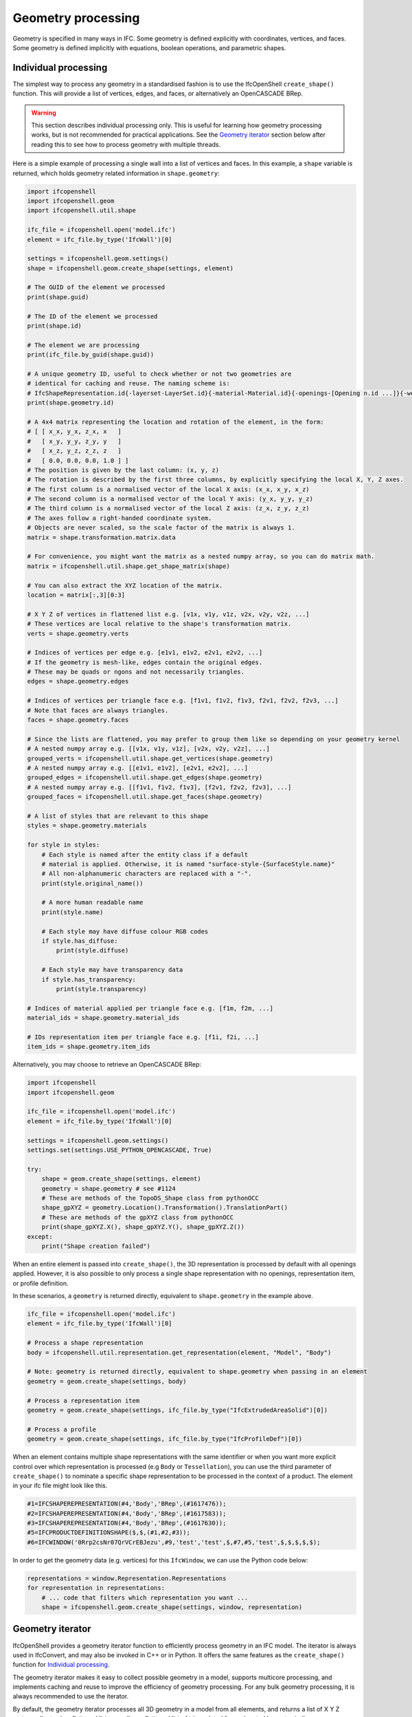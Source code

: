 Geometry processing
===================

Geometry is specified in many ways in IFC. Some geometry is defined explicitly
with coordinates, vertices, and faces. Some geometry is defined implicitly with
equations, boolean operations, and parametric shapes.

Individual processing
---------------------

The simplest way to process any geometry in a standardised fashion is to use the
IfcOpenShell ``create_shape()`` function. This will provide a list of vertices,
edges, and faces, or alternatively an OpenCASCADE BRep.

.. warning::

   This section describes individual processing only. This is useful for
   learning how geometry processing works, but is not recommended for practical
   applications. See the `Geometry iterator`_ section below after reading this
   to see how to process geometry with multiple threads.


Here is a simple example of processing a single wall into a list of vertices and
faces. In this example, a ``shape`` variable is returned, which holds geometry
related information in ``shape.geometry``:

.. code-block:: python

    import ifcopenshell
    import ifcopenshell.geom
    import ifcopenshell.util.shape

    ifc_file = ifcopenshell.open('model.ifc')
    element = ifc_file.by_type('IfcWall')[0]

    settings = ifcopenshell.geom.settings()
    shape = ifcopenshell.geom.create_shape(settings, element)

    # The GUID of the element we processed
    print(shape.guid)

    # The ID of the element we processed
    print(shape.id)

    # The element we are processing
    print(ifc_file.by_guid(shape.guid))

    # A unique geometry ID, useful to check whether or not two geometries are
    # identical for caching and reuse. The naming scheme is:
    # IfcShapeRepresentation.id{-layerset-LayerSet.id}{-material-Material.id}{-openings-[Opening n.id ...]}{-world-coords}
    print(shape.geometry.id)

    # A 4x4 matrix representing the location and rotation of the element, in the form:
    # [ [ x_x, y_x, z_x, x   ]
    #   [ x_y, y_y, z_y, y   ]
    #   [ x_z, y_z, z_z, z   ]
    #   [ 0.0, 0.0, 0.0, 1.0 ] ]
    # The position is given by the last column: (x, y, z)
    # The rotation is described by the first three columns, by explicitly specifying the local X, Y, Z axes.
    # The first column is a normalised vector of the local X axis: (x_x, x_y, x_z)
    # The second column is a normalised vector of the local Y axis: (y_x, y_y, y_z)
    # The third column is a normalised vector of the local Z axis: (z_x, z_y, z_z)
    # The axes follow a right-handed coordinate system.
    # Objects are never scaled, so the scale factor of the matrix is always 1.
    matrix = shape.transformation.matrix.data

    # For convenience, you might want the matrix as a nested numpy array, so you can do matrix math.
    matrix = ifcopenshell.util.shape.get_shape_matrix(shape)

    # You can also extract the XYZ location of the matrix.
    location = matrix[:,3][0:3]

    # X Y Z of vertices in flattened list e.g. [v1x, v1y, v1z, v2x, v2y, v2z, ...]
    # These vertices are local relative to the shape's transformation matrix.
    verts = shape.geometry.verts

    # Indices of vertices per edge e.g. [e1v1, e1v2, e2v1, e2v2, ...]
    # If the geometry is mesh-like, edges contain the original edges.
    # These may be quads or ngons and not necessarily triangles.
    edges = shape.geometry.edges

    # Indices of vertices per triangle face e.g. [f1v1, f1v2, f1v3, f2v1, f2v2, f2v3, ...]
    # Note that faces are always triangles.
    faces = shape.geometry.faces

    # Since the lists are flattened, you may prefer to group them like so depending on your geometry kernel
    # A nested numpy array e.g. [[v1x, v1y, v1z], [v2x, v2y, v2z], ...]
    grouped_verts = ifcopenshell.util.shape.get_vertices(shape.geometry)
    # A nested numpy array e.g. [[e1v1, e1v2], [e2v1, e2v2], ...]
    grouped_edges = ifcopenshell.util.shape.get_edges(shape.geometry)
    # A nested numpy array e.g. [[f1v1, f1v2, f1v3], [f2v1, f2v2, f2v3], ...]
    grouped_faces = ifcopenshell.util.shape.get_faces(shape.geometry)

    # A list of styles that are relevant to this shape
    styles = shape.geometry.materials

    for style in styles:
        # Each style is named after the entity class if a default
        # material is applied. Otherwise, it is named "surface-style-{SurfaceStyle.name}"
        # All non-alphanumeric characters are replaced with a "-".
        print(style.original_name())

        # A more human readable name
        print(style.name)

        # Each style may have diffuse colour RGB codes
        if style.has_diffuse:
            print(style.diffuse)

        # Each style may have transparency data
        if style.has_transparency:
            print(style.transparency)

    # Indices of material applied per triangle face e.g. [f1m, f2m, ...]
    material_ids = shape.geometry.material_ids

    # IDs representation item per triangle face e.g. [f1i, f2i, ...]
    item_ids = shape.geometry.item_ids

Alternatively, you may choose to retrieve an OpenCASCADE BRep:

.. code-block:: python

    import ifcopenshell
    import ifcopenshell.geom

    ifc_file = ifcopenshell.open('model.ifc')
    element = ifc_file.by_type('IfcWall')[0]

    settings = ifcopenshell.geom.settings()
    settings.set(settings.USE_PYTHON_OPENCASCADE, True)

    try:
        shape = geom.create_shape(settings, element)
        geometry = shape.geometry # see #1124
        # These are methods of the TopoDS_Shape class from pythonOCC
        shape_gpXYZ = geometry.Location().Transformation().TranslationPart()
        # These are methods of the gpXYZ class from pythonOCC
        print(shape_gpXYZ.X(), shape_gpXYZ.Y(), shape_gpXYZ.Z())
    except:
        print("Shape creation failed")

When an entire element is passed into ``create_shape()``, the 3D representation
is processed by default with all openings applied. However, it is also possible
to only process a single shape representation with no openings, representation
item, or profile definition.

In these scenarios, a ``geometry`` is returned directly, equivalent to
``shape.geometry`` in the example above.

.. code-block:: python

    ifc_file = ifcopenshell.open('model.ifc')
    element = ifc_file.by_type('IfcWall')[0]

    # Process a shape representation
    body = ifcopenshell.util.representation.get_representation(element, "Model", "Body")

    # Note: geometry is returned directly, equivalent to shape.geometry when passing in an element
    geometry = geom.create_shape(settings, body)

    # Process a representation item
    geometry = geom.create_shape(settings, ifc_file.by_type("IfcExtrudedAreaSolid")[0])

    # Process a profile
    geometry = geom.create_shape(settings, ifc_file.by_type("IfcProfileDef")[0])


When an element contains multiple shape representations with the same
identifier or when you want more explicit control over which representation is
processed (e.g ``Body`` or ``Tessellation``), you can use the third parameter of
``create_shape()`` to nominate a specific shape representation to be processed
in the context of a product.  The element in your ifc file might look like
this.

.. code-block:: ifc

    #1=IFCSHAPEREPRESENTATION(#4,'Body','BRep',(#1617476));
    #2=IFCSHAPEREPRESENTATION(#4,'Body','BRep',(#1617583));
    #3=IFCSHAPEREPRESENTATION(#4,'Body','BRep',(#1617630));
    #5=IFCPRODUCTDEFINITIONSHAPE($,$,(#1,#2,#3));
    #6=IFCWINDOW('0Rrp2csNr07QrVCrEBJezu',#9,'test','test',$,#7,#5,'test',$,$,$,$,$);

In order to get the geometry data (e.g. vertices) for this ``IfcWindow``, we can use the Python code below:

.. code-block:: python

    representations = window.Representation.Representations
    for representation in representations:
        # ... code that filters which representation you want ...
        shape = ifcopenshell.geom.create_shape(settings, window, representation)

.. seealso::

    You may find the ``ifcopenshell.util.representation`` module useful to
    filter out specific representations.


Geometry iterator
-----------------

IfcOpenShell provides a geometry iterator function to efficiently process
geometry in an IFC model. The iterator is always used in IfcConvert, and may
also be invoked in C++ or in Python. It offers the same features as the
``create_shape()`` function for `Individual processing`_.

The geometry iterator makes it easy to collect possible geometry in a model,
supports multicore processing, and implements caching and reuse to improve the
efficiency of geometry processing. For any bulk geometry processing, it is
always recommended to use the iterator.

By default, the geometry iterator processes all 3D geometry in a model from all
elements, and returns a list of X Y Z vertex ordinates in a flattened list, as
well as a flattened list of triangulated faces denoted by vertex indices.

Here is a simple example in Python:

.. code-block:: python

    import multiprocessing
    import ifcopenshell
    import ifcopenshell.geom

    ifc_file = ifcopenshell.open('model.ifc')

    settings = ifcopenshell.geom.settings()
    iterator = ifcopenshell.geom.iterator(settings, ifc_file, multiprocessing.cpu_count())
    if iterator.initialize():
        while True:
            shape = iterator.get()
            matrix = shape.transformation.matrix.data
            faces = shape.geometry.faces
            edges = shape.geometry.edges
            verts = shape.geometry.verts
            materials = shape.geometry.materials
            material_ids = shape.geometry.material_ids
            # ... write code to process geometry here ...
            if not iterator.next():
                break


There are a variety of configuration settings to get different output. For
example, you may filter elements from processing, extract 2D data, or return
non-triangulated OpenCASCADE BReps. For more information on the various
settings, see :doc:`Geometry Settings<../ifcopenshell/geometry_settings>`.

One of the more common settings used is the ``include`` setting, which
specifies only to process certain geometry. For example, this iterator will
only process wall elements.

.. code-block:: python

    walls = ifc.by_type('IfcWall')
    iterator = ifcopenshell.geom.iterator(settings, ifc, multiprocessing.cpu_count(), include=walls)

.. note::

    The iterator can only be used to process whole elements, not individual
    shape representations, representation items, and profiles.

Manual parsing
--------------

IfcOpenShell lets you traverse any IFC entity graph. This means it is possible
for you to manually browse through the ``Representation`` attribute of IFC
elements, and parse the corresponding IFC shape representations yourself instead
of using generic geometric processing such as `Individual processing`_ and the
`Geometry iterator`_.

This approach requires an in-depth understanding of IFC geometry
representations, as well as its many caveats with units and transformations, but
can be very simple and extremely fast to extract specific types of geometry. For
example, if you know you are dealing with IfcCircle geometry, you can
specifically pinpoint the Radius parameter.

.. code-block:: python

    unit_scale = ifcopenshell.util.unit.calculate_unit_scale(ifc_file)

    for circle in ifc_file.by_type("IfcCircle"):
        # In project length units
        print(circle.Radius)

        # In SI meters
        print(circle.Radius * unit_scale)

Given the advanced nature of manual processing, it is generally not recommended
except in specific tasks.

Geometry serialisation
----------------------

Geometry may be serialised into many different formats using
:doc:`IfcConvert<../ifcconvert>`. Alternatively, you may also access the
serialiser with Python to customise the conversion, such as by writing a script
the modifies the IFC on the fly before converting it, or writing complex
include and exclude filters.

Here is a typical example to serialising to glTF / glb.

.. code-block:: python

    import ifcopenshell
    import ifcopenshell.geom
    import multiprocessing

    settings = ifcopenshell.geom.settings()
    settings.set(settings.STRICT_TOLERANCE, True)
    settings.set(settings.INCLUDE_CURVES, True)
    # Setting element GUIDs is optional, but useful to uniquely identify objects in non-semantic formats.
    settings.set(settings.USE_ELEMENT_GUIDS, True)
    # Note that applying default materials is required in glTF serialisation.
    settings.set(settings.APPLY_DEFAULT_MATERIALS, True)

    serialiser = ifcopenshell.geom.serializers.gltf("output.glb", settings)
    # Alternatively, this is an example for OBJ
    # serialiser = ifcopenshell.geom.serializers.obj('output.obj', 'output.mtl', settings)
    serialiser.setFile(self.file)
    serialiser.setUnitNameAndMagnitude("METER", 1.0)
    serialiser.writeHeader()

    iterator = ifcopenshell.geom.iterator(settings, self.file, multiprocessing.cpu_count())
    if iterator.initialize():
        while True:
            serialiser.write(iterator.get())
            if not iterator.next():
                break
    serialiser.finalize()
